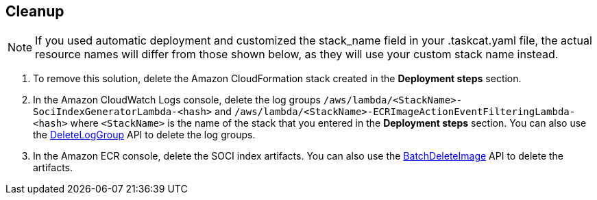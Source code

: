// Include any postdeployment steps here, such as steps necessary to test that the deployment was successful. If there are no postdeployment steps, leave this file empty.

// == Postdeployment steps

== Cleanup

NOTE: If you used automatic deployment and customized the stack_name field in your .taskcat.yaml file, the actual resource names will differ from those shown below, as they will use your custom stack name instead.

1. To remove this solution, delete the Amazon CloudFormation stack created in the *Deployment steps* section.
2. In the Amazon CloudWatch Logs console, delete the log groups `/aws/lambda/<StackName>-SociIndexGeneratorLambda-<hash>` and `/aws/lambda/<StackName>-ECRImageActionEventFilteringLambda-<hash>` where `<StackName>` is the name of the stack that you entered in the *Deployment steps* section. You can also use the https://docs.aws.amazon.com/AmazonCloudWatchLogs/latest/APIReference/API_DeleteLogGroup.html[DeleteLogGroup^] API to delete the log groups.
3. In the Amazon ECR console, delete the SOCI index artifacts. You can also use the https://docs.aws.amazon.com/AmazonECR/latest/APIReference/API_BatchDeleteImage.html[BatchDeleteImage^] API to delete the artifacts.
